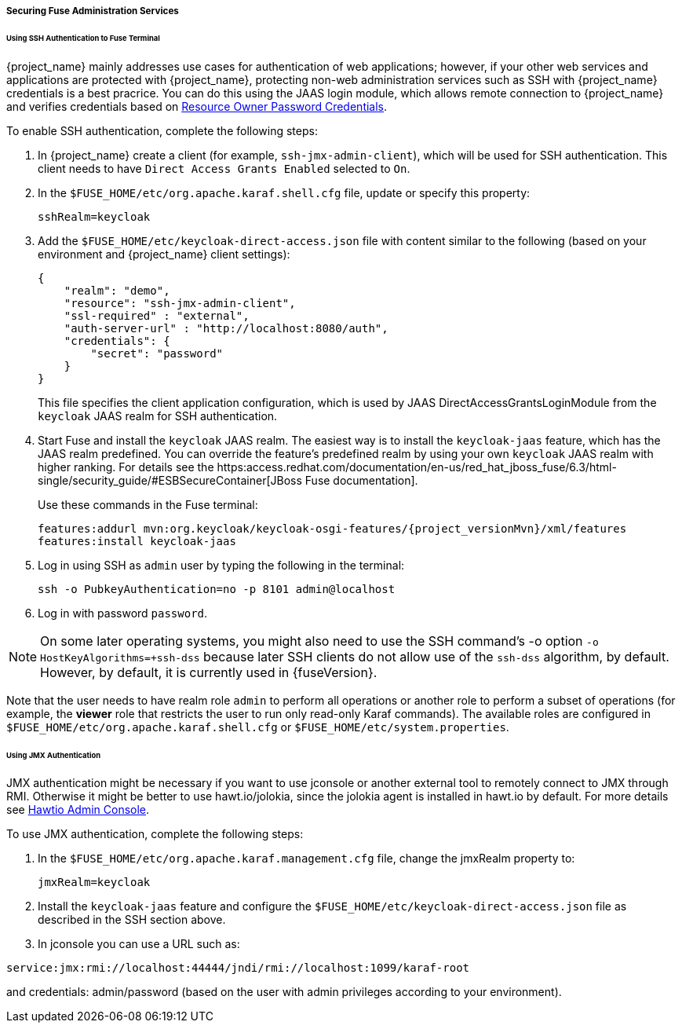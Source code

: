 
[[_fuse_adapter_admin]]
===== Securing Fuse Administration Services

====== Using SSH Authentication to Fuse Terminal

{project_name} mainly addresses use cases for authentication of web applications; however, if your other web services and applications are protected
with {project_name}, protecting non-web administration services such as SSH with {project_name} credentials is a best pracrice. You can do this using the JAAS login module, which allows remote connection to {project_name} and verifies credentials based on
<<_resource_owner_password_credentials_flow,Resource Owner Password Credentials>>.

To enable SSH authentication, complete the following steps:

. In  {project_name} create a client (for example, `ssh-jmx-admin-client`), which will be used for SSH authentication.
This client needs to have `Direct Access Grants Enabled` selected to `On`.

. In the `$FUSE_HOME/etc/org.apache.karaf.shell.cfg` file, update or specify this property:
+
[source]
----
sshRealm=keycloak
----

. Add the `$FUSE_HOME/etc/keycloak-direct-access.json` file with content similar to the following (based on your environment and {project_name} client settings):
+
[source,json]
----
{
    "realm": "demo",
    "resource": "ssh-jmx-admin-client",
    "ssl-required" : "external",
    "auth-server-url" : "http://localhost:8080/auth",
    "credentials": {
        "secret": "password"
    }
}
----
This file specifies the client application configuration, which is used by JAAS DirectAccessGrantsLoginModule from the `keycloak` JAAS realm for SSH authentication.

. Start Fuse and install the `keycloak` JAAS realm. The easiest way is to install the `keycloak-jaas` feature, which has the JAAS realm predefined. You can override the feature's predefined realm by using your own `keycloak` JAAS realm with higher ranking. For details see the https:access.redhat.com/documentation/en-us/red_hat_jboss_fuse/6.3/html-single/security_guide/#ESBSecureContainer[JBoss Fuse documentation]. 
+
Use these commands in the Fuse terminal:
+
[source, subs="attributes"]
----
features:addurl mvn:org.keycloak/keycloak-osgi-features/{project_versionMvn}/xml/features
features:install keycloak-jaas
----

. Log in using SSH as `admin` user by typing the following in the terminal:
+
```
ssh -o PubkeyAuthentication=no -p 8101 admin@localhost
```

. Log in with password `password`.

NOTE: On some later operating systems, you might also need to use the SSH command's -o option `-o HostKeyAlgorithms=+ssh-dss` because later SSH clients do not allow use of the `ssh-dss` algorithm, by default. However, by default, it is currently used in {fuseVersion}.

Note that the user needs to have realm role `admin` to perform all operations or another role to perform a subset of operations (for example, the *viewer* role that restricts the user to run only read-only Karaf commands). The available roles are configured in `$FUSE_HOME/etc/org.apache.karaf.shell.cfg` or `$FUSE_HOME/etc/system.properties`.

====== Using JMX Authentication

JMX authentication might be necessary if you want to use jconsole or another external tool to remotely connect to JMX through RMI. Otherwise it might be better to use hawt.io/jolokia, since the jolokia agent is installed in hawt.io by default. For more details see <<_hawtio,Hawtio Admin Console>>.

To use JMX authentication, complete the following steps:

. In the `$FUSE_HOME/etc/org.apache.karaf.management.cfg` file, change the jmxRealm property to:
+
[source]
----
jmxRealm=keycloak
----

. Install the `keycloak-jaas` feature and configure the `$FUSE_HOME/etc/keycloak-direct-access.json` file as described in the SSH section above.

. In jconsole you can use a URL such as:

[source]
----
service:jmx:rmi://localhost:44444/jndi/rmi://localhost:1099/karaf-root
----

and credentials: admin/password (based on the user with admin privileges according to your environment).
